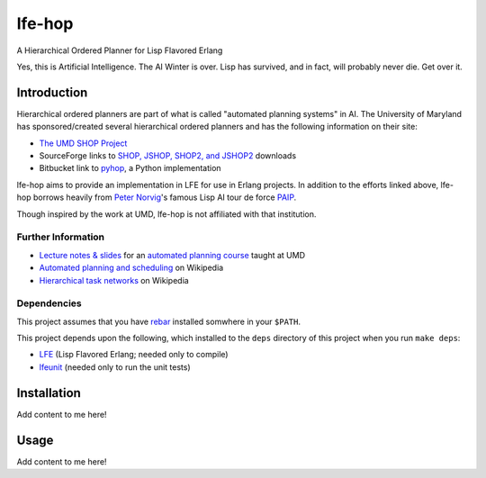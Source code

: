 #######
lfe-hop
#######

A Hierarchical Ordered Planner for Lisp Flavored Erlang

Yes, this is Artificial Intelligence. The AI Winter is over. Lisp has
survived, and in fact, will probably never die. Get over it.


Introduction
============

Hierarchical ordered planners are part of what is called
"automated planning systems" in AI. The University of Maryland has
sponsored/created several hierarchical ordered planners and has the
following information on their site:

* `The UMD SHOP Project`_
* SourceForge links to `SHOP, JSHOP, SHOP2, and JSHOP2`_ downloads
* Bitbucket link to `pyhop`_, a Python implementation

lfe-hop aims to provide an implementation in LFE for use in Erlang projects.
In addition to the efforts linked above, lfe-hop borrows heavily from
`Peter Norvig`_'s famous Lisp AI tour de force `PAIP`_.

Though inspired by the work at UMD, lfe-hop is not affiliated with
that institution.


Further Information
-------------------

* `Lecture notes & slides`_ for an `automated planning course`_ taught at UMD
* `Automated planning and scheduling`_ on Wikipedia
* `Hierarchical task networks`_ on Wikipedia


Dependencies
------------

This project assumes that you have `rebar`_ installed somwhere in your
``$PATH``.

This project depends upon the following, which installed to the ``deps``
directory of this project when you run ``make deps``:

* `LFE`_ (Lisp Flavored Erlang; needed only to compile)
* `lfeunit`_ (needed only to run the unit tests)


Installation
============

Add content to me here!


Usage
=====

Add content to me here!


.. Links
.. -----
.. _rebar: https://github.com/rebar/rebar
.. _LFE: https://github.com/rvirding/lfe
.. _lfeunit: https://github.com/lfe/lfeunit
.. _The UMD SHOP Project: http://www.cs.umd.edu/projects/shop/description.html
.. _SHOP, JSHOP, SHOP2, and JSHOP2: http://sourceforge.net/projects/shop/files/
.. _pyhop: https://bitbucket.org/dananau/pyhop/src
.. _Lecture notes & slides: http://www.cs.umd.edu/~nau/planning/slides/
.. _automated planning course: http://www.cs.umd.edu/~nau/cmsc722/
.. _Automated planning and scheduling: https://en.wikipedia.org/wiki/Automated_planning_and_scheduling
.. _Hierarchical task networks: https://en.wikipedia.org/wiki/Hierarchical_task_network
.. _Peter Norvig: http://norvig.com/
.. _PAIP: http://norvig.com/paip.html
